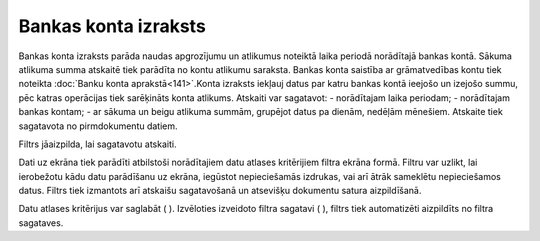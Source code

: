 .. 550 Bankas konta izraksts************************* 


Bankas konta izraksts parāda naudas apgrozījumu un atlikumus noteiktā
laika periodā norādītajā bankas kontā. Sākuma atlikuma summa atskaitē
tiek parādīta no kontu atlikumu saraksta. Bankas konta saistība ar
grāmatvedības kontu tiek noteikta :doc:`Banku konta
aprakstā<141>`.Konta izraksts iekļauj datus par katru bankas kontā
ieejošo un izejošo summu, pēc katras operācijas tiek sarēķināts konta
atlikums. Atskaiti var sagatavot:
- norādītajam laika periodam;
- norādītajam bankas kontam;
- ar sākuma un beigu atlikuma summām, grupējot datus pa dienām,
nedēļām mēnešiem.
Atskaite tiek sagatavota no pirmdokumentu datiem.




Filtrs jāaizpilda, lai sagatavotu atskaiti.

Dati uz ekrāna tiek parādīti atbilstoši norādītajiem datu atlases
kritērijiem filtra ekrāna formā. Filtru var uzlikt, lai ierobežotu
kādu datu parādīšanu uz ekrāna, iegūstot nepieciešamās izdrukas, vai
arī ātrāk sameklētu nepieciešamos datus. Filtrs tiek izmantots arī
atskaišu sagatavošanā un atsevišķu dokumentu satura aizpildīšanā.

Datu atlases kritērijus var saglabāt ( ). Izvēloties izveidoto filtra
sagatavi ( ), filtrs tiek automatizēti aizpildīts no filtra sagataves.

 